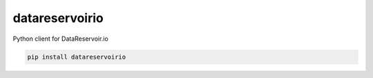datareservoirio
================

Python client for DataReservoir.io


.. code:: shell

    pip install datareservoirio
